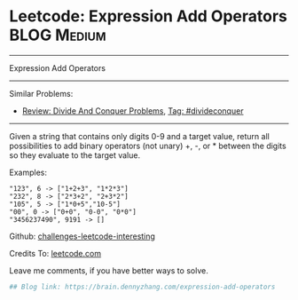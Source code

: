 * Leetcode: Expression Add Operators                            :BLOG:Medium:
#+STARTUP: showeverything
#+OPTIONS: toc:nil \n:t ^:nil creator:nil d:nil
:PROPERTIES:
:type:     divideconquer
:END:
---------------------------------------------------------------------
Expression Add Operators
---------------------------------------------------------------------
Similar Problems:
- [[https://brain.dennyzhang.com/review-divideconquer][Review: Divide And Conquer Problems]], [[https://brain.dennyzhang.com/tag/divideconquer][Tag: #divideconquer]]
---------------------------------------------------------------------
Given a string that contains only digits 0-9 and a target value, return all possibilities to add binary operators (not unary) +, -, or * between the digits so they evaluate to the target value.

Examples: 
#+BEGIN_EXAMPLE
"123", 6 -> ["1+2+3", "1*2*3"] 
"232", 8 -> ["2*3+2", "2+3*2"]
"105", 5 -> ["1*0+5","10-5"]
"00", 0 -> ["0+0", "0-0", "0*0"]
"3456237490", 9191 -> []
#+END_EXAMPLE

Github: [[url-external:https://github.com/DennyZhang/challenges-leetcode-interesting/tree/master/expression-add-operators][challenges-leetcode-interesting]]

Credits To: [[url-external:https://leetcode.com/problems/expression-add-operators/description/][leetcode.com]]

Leave me comments, if you have better ways to solve.

#+BEGIN_SRC python
## Blog link: https://brain.dennyzhang.com/expression-add-operators

#+END_SRC
